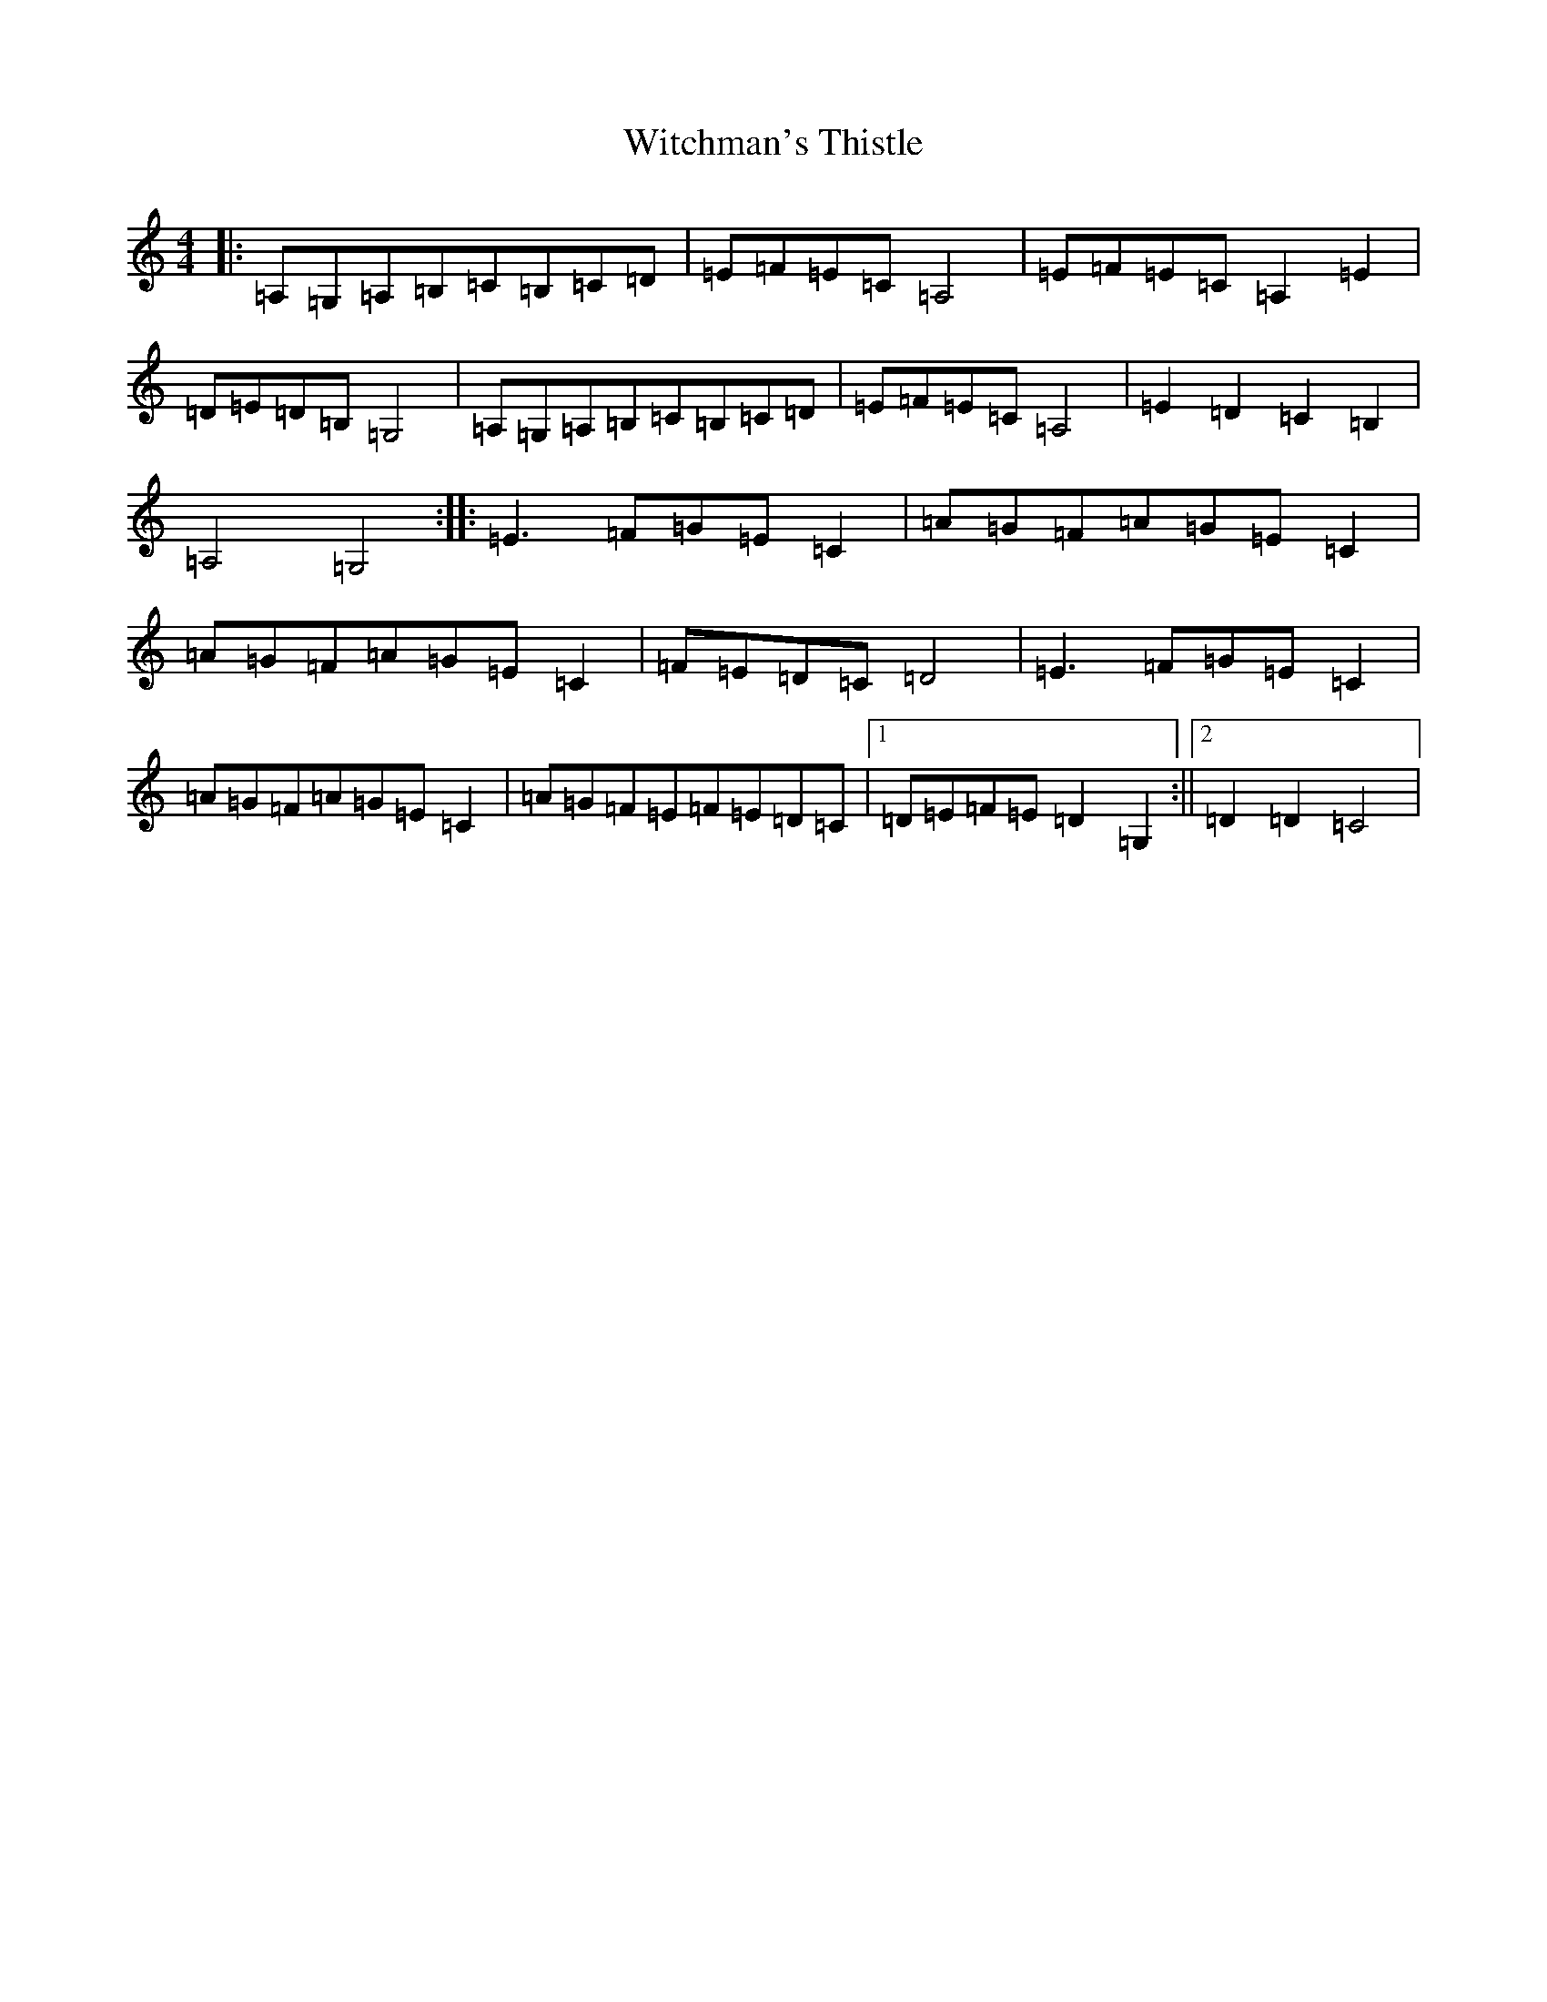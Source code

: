 X: 22695
T: Witchman's Thistle
S: https://thesession.org/tunes/11078#setting11078
R: hornpipe
M:4/4
L:1/8
K: C Major
|:=A,=G,=A,=B,=C=B,=C=D|=E=F=E=C=A,4|=E=F=E=C=A,2=E2|=D=E=D=B,=G,4|=A,=G,=A,=B,=C=B,=C=D|=E=F=E=C=A,4|=E2=D2=C2=B,2|=A,4=G,4:||:=E3=F=G=E=C2|=A=G=F=A=G=E=C2|=A=G=F=A=G=E=C2|=F=E=D=C=D4|=E3=F=G=E=C2|=A=G=F=A=G=E=C2|=A=G=F=E=F=E=D=C|1=D=E=F=E=D2=G,2:||2=D2=D2=C4|